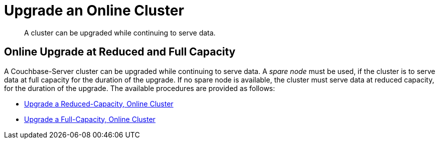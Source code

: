 = Upgrade an Online Cluster

:description: A cluster can be upgraded while continuing to serve data.

[abstract]
{description}

== Online Upgrade at Reduced and Full Capacity

A Couchbase-Server cluster can be upgraded while continuing to serve data.
A _spare node_ must be used, if the cluster is to serve data at full capacity for the duration of the upgrade.
If no spare node is available, the cluster must serve data at reduced capacity, for the duration of the upgrade.
The available procedures are provided as follows:

* xref:install:upgrade-cluster-online-reduced-capacity.adoc[Upgrade a Reduced-Capacity, Online Cluster]

* xref:install:upgrade-cluster-online-full-capacity.adoc[Upgrade a Full-Capacity, Online Cluster]
